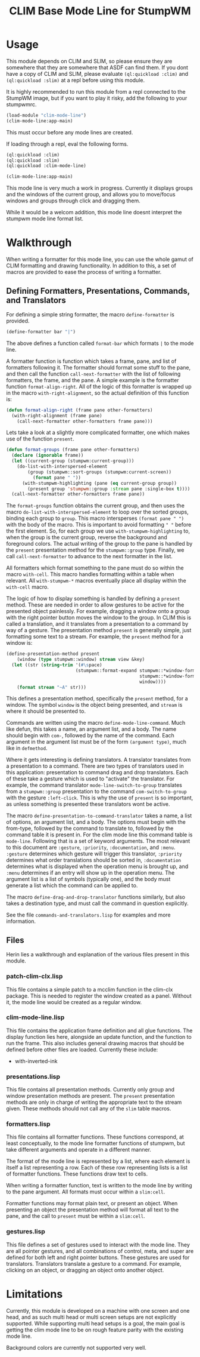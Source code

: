 #+TITLE: CLIM Base Mode Line for StumpWM

* Usage
  This module depends on CLIM and SLIM, so please ensure they are somewhere that
  they are somewhere that ASDF can find them. If you dont have a copy of CLIM
  and SLIM, please evaluate ~(ql:quickload :clim)~ and ~(ql:quickload :slim)~ at
  a repl before using this module.

  It is highly recommended to run this module from a repl connected to the
  StumpWM image, but if you want to play it risky, add the following to your
  stumpwmrc. 

  #+begin_src lisp
    (load-module "clim-mode-line")
    (clim-mode-line:app-main)
  #+end_src

  This must occur before any mode lines are created.

  If loading through a repl, eval the following forms.

  #+begin_src lisp
    (ql:quickload :clim)
    (ql:quickload :slim)
    (ql:quickload :clim-mode-line)

    (clim-mode-line:app-main)
  #+end_src

  This mode line is very much a work in progress. Currently it displays groups
  and the windows of the current group, and allows you to move/focus windows and
  groups through click and dragging them.

  While it would be a welcom addition, this mode line doesnt interpret the
  stumpwm mode line format list.

* Walkthrough
  When writing a formatter for this mode line, you can use the whole gamut of
  CLIM formatting and drawing functionality. In addition to this, a set of
  macros are provided to ease the process of writing a formatter. 


** Defining Formatters, Presentations, Commands, and Translators
   For defining a simple string formatter, the macro ~define-formatter~ is
   provided.
   
   #+begin_src lisp
     (define-formatter bar "|")
   #+end_src
   
   The above defines a function called ~format-bar~ which formats ~|~ to the
   mode line.

   A formatter function is function which takes a frame, pane, and list of
   formatters following it. The formatter should format some stuff to the pane,
   and then call the function ~call-next-formatter~ with the list of following
   formatters, the frame, and the pane. A simple example is the formatter
   function ~format-align-right~. All of the logic of this formatter is wrapped
   up in the macro ~with-right-alignment~, so the actual definition of this
   function is:
   
   #+begin_src lisp
     (defun format-align-right (frame pane other-formatters)
       (with-right-alignment (frame pane)
         (call-next-formatter other-formatters frame pane)))
   #+end_src

   Lets take a look at a slightly more complicated formatter, one which makes
   use of the function ~present~.
   
   #+begin_src lisp
     (defun format-groups (frame pane other-formatters)
       (declare (ignorable frame))
       (let ((current-group (stumpwm:current-group)))
         (do-list-with-interspersed-element
             (group (stumpwm::sort-groups (stumpwm:current-screen))
               (format pane " "))
           (with-stumpwm-highlighting (pane (eq current-group group))
             (present group 'stumpwm::group :stream pane :single-box t))))
       (call-next-formatter other-formatters frame pane))
   #+end_src
   
   The ~format-groups~ function obtains the current group, and then uses the
   macro ~do-list-with-interspersed-element~ to loop over the sorted groups,
   binding each group to ~group~. This macro intersperses ~(format pane " ")~
   with the body of the macro. This is important to avoid formatting ~" "~
   before the first element. So, for each group we use
   ~with-stumpwm-highlighting~ to, when the group is the current group, reverse
   the background and foreground colors. The actual writing of the group to the
   pane is handled by the ~present~ presentation method for the ~stumpwm::group~
   type. Finally, we call ~call-next-formatter~ to advance to the next formatter
   in the list.

   All formatters which format something to the pane must do so within the macro
   ~with-cell~. This macro handles formatting within a table when relevant. All
   ~with-stumpwm-*~ macros eventually place all display within the ~with-cell~
   macro.

   The logic of how to display something is handled by defining a ~present~
   method. These are needed in order to allow gestures to be active for the
   presented object painlessly. For example, dragging a window onto a group with
   the right pointer button moves the window to the group. In CLIM this is
   called a translation, and it translates from a presentation to a command by
   way of a gesture. The presentation method ~present~ is generally simple, just
   formatting some text to a stream. For example, the ~present~ method for a
   window is:

   #+begin_src lisp
     (define-presentation-method present
         (window (type stumpwm::window) stream view &key)
       (let ((str (string-trim '(#\space)
                               (stumpwm::format-expand stumpwm::*window-formatters*
                                                       stumpwm::*window-format*
                                                       window))))
         (format stream "~A" str)))
   #+end_src

   This defines a presentation method, specifically the ~present~ method, for a
   window. The symbol ~window~ is the object being presented, and ~stream~ is
   where it should be presented to.

   Commands are written using the macro ~define-mode-line-command~. Much like
   defun, this takes a name, an argument list, and a body. The name should begin
   with ~com-~, followed by the name of the command. Each argument in the
   argument list must be of the form ~(argument type)~, much like in
   ~defmethod~.

   Where it gets interesting is defining translators. A translator translates
   from a presentation to a command. There are two types of translators used in
   this application: presentation to command drag and drop translators. Each of
   these take a gesture which is used to "activate" the translator. For example,
   the command translator ~mode-line-switch-to-group~ translates from a
   ~stumpwm::group~ presentation to the command ~com-switch-to-group~ with the
   gesture ~:left-click~. This is why the use of ~present~ is so important, as
   unless something is presented these translators wont be active.

   The macro ~define-presentation-to-command-translator~ takes a name, a list of
   options, an argument list, and a body. The options must begin with the
   from-type, followed by the command to translate to, followed by the command
   table it is present in. For the clim mode line this command table is
   ~mode-line~. Following that is a set of keyword arguments. The most relevant
   to this document are ~:gesture~, ~:priority~, ~:documentation~, and
   ~:menu~. ~:gesture~ determines which gesture will trigger this translator,
   ~:priority~ determines what order translations should be sorted in,
   ~:documentation~ determines what is displayed when the operation menu is
   brought up, and ~:menu~ determines if an entry will show up in the operation
   menu. The argument list is a list of symbols (typically one), and the body
   must generate a list which the command can be applied to.

   The macro ~define-drag-and-drop-translator~ functions similarly, but also
   takes a destination type, and must call the command in question explicitly.

   See the file ~commands-and-translators.lisp~ for examples and more
   information. 
     
** Files
   Herin lies a walkthrough and explanation of the various files present in this
   module.
   
*** patch-clim-clx.lisp
   This file contains a simple patch to a mcclim function in the clim-clx
   package. This is needed to register the window created as a panel. Without
   it, the mode line would be created as a regular window. 

*** clim-mode-line.lisp
   This file contains the application frame definition and all glue
   functions. The display function lies here, alongside an update function, and
   the function to run the frame. This also includes general drawing macros that
   should be defined before other files are loaded. Currently these include:
   - with-inverted-ink

*** presentations.lisp
   This file contains all presentation methods. Currently only group and window
   presentation methods are present. The ~present~ presentation methods are only
   in charge of writing the appropriate text to the stream given. These methods
   should not call any of the ~slim~ table macros. 
   
*** formatters.lisp
   This file contains all formatter functions. These functions correspond, at
   least conceptually, to the mode line formatter functions of stumpwm, but take
   different arguments and operate in a different manner.

   The format of the mode line is represented by a list, where each element is
   itself a list representing a row. Each of these row representing lists is a
   list of formatter functions. These functions draw text to cells. 

   When writing a formatter function, text is written to the mode line by
   writing to the pane argument. All formats must occur within a ~slim:cell~.

   Formatter functions may format plain text, or present an object. When
   presenting an object the presentation method will format all text to the
   pane, and the call to ~present~ must be within a ~slim:cell~.

*** gestures.lisp
   This file defines a set of gestures used to interact with the mode line. They
   are all pointer gestures, and all combinations of control, meta, and super
   are defined for both left and right pointer buttons. These gestures are used
   for translators. Translators translate a gesture to a command. For example,
   clicking on an object, or dragging an object onto another object.

* Limitations
  Currently, this module is developed on a machine with one screen and one head,
  and as such multi head or multi screen setups are not explicitly
  supported. While supporting multi head setups is a goal, the main goal is
  getting the clim mode line to be on rough feature parity with the existing
  mode line.

  Background colors are currently not supported very well. 
